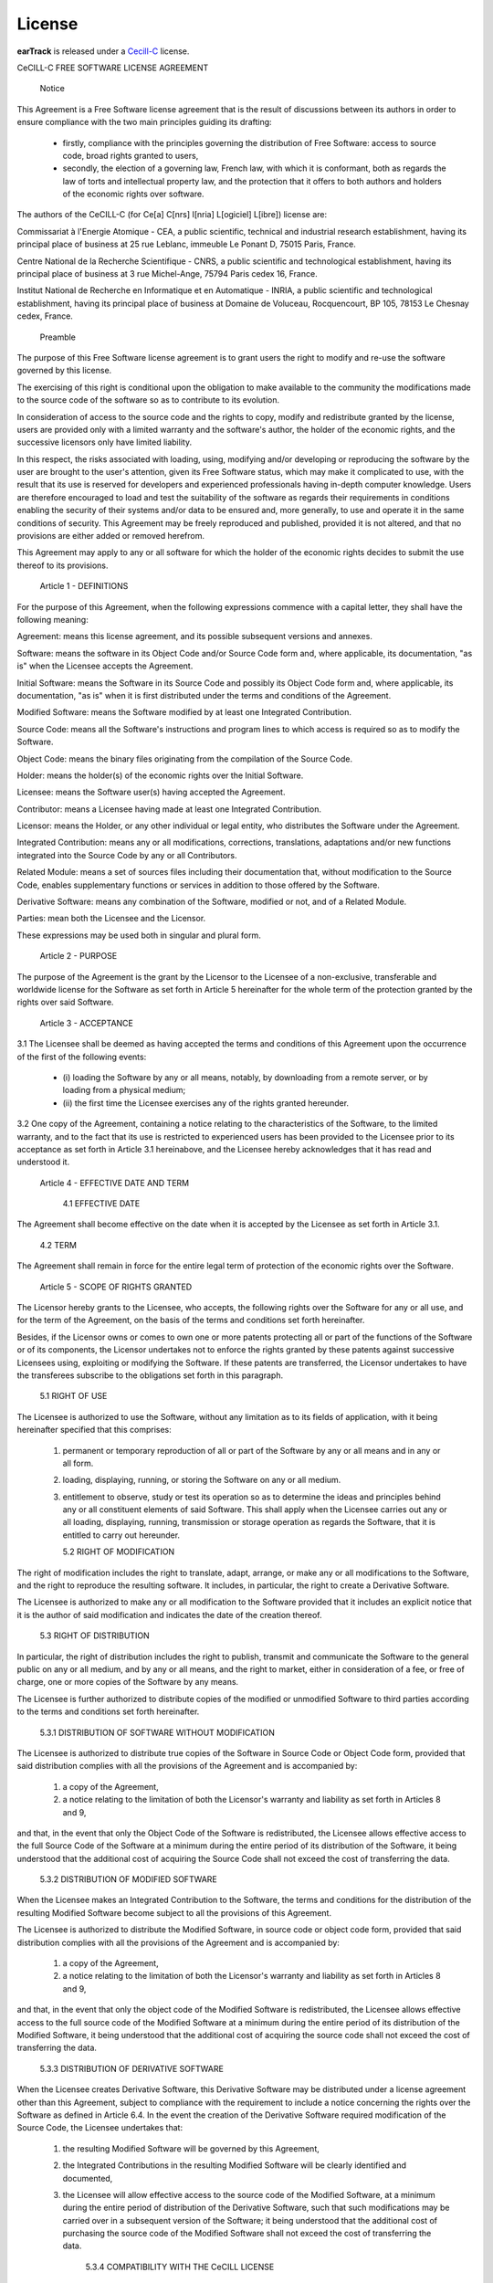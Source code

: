 License
-------

**earTrack** is released under a `Cecill-C <http://www.cecill
.info/licences/Licence_CeCILL-C_V1-en.html>`_ license.

CeCILL-C FREE SOFTWARE LICENSE AGREEMENT


    Notice

This Agreement is a Free Software license agreement that is the result
of discussions between its authors in order to ensure compliance with
the two main principles guiding its drafting:

    * firstly, compliance with the principles governing the distribution
      of Free Software: access to source code, broad rights granted to
      users,
    * secondly, the election of a governing law, French law, with which
      it is conformant, both as regards the law of torts and
      intellectual property law, and the protection that it offers to
      both authors and holders of the economic rights over software.

The authors of the CeCILL-C (for Ce[a] C[nrs] I[nria] L[ogiciel] L[ibre])
license are:

Commissariat à l'Energie Atomique - CEA, a public scientific, technical
and industrial research establishment, having its principal place of
business at 25 rue Leblanc, immeuble Le Ponant D, 75015 Paris, France.

Centre National de la Recherche Scientifique - CNRS, a public scientific
and technological establishment, having its principal place of business
at 3 rue Michel-Ange, 75794 Paris cedex 16, France.

Institut National de Recherche en Informatique et en Automatique -
INRIA, a public scientific and technological establishment, having its
principal place of business at Domaine de Voluceau, Rocquencourt, BP
105, 78153 Le Chesnay cedex, France.


    Preamble

The purpose of this Free Software license agreement is to grant users
the right to modify and re-use the software governed by this license.

The exercising of this right is conditional upon the obligation to make
available to the community the modifications made to the source code of
the software so as to contribute to its evolution.

In consideration of access to the source code and the rights to copy,
modify and redistribute granted by the license, users are provided only
with a limited warranty and the software's author, the holder of the
economic rights, and the successive licensors only have limited liability.

In this respect, the risks associated with loading, using, modifying
and/or developing or reproducing the software by the user are brought to
the user's attention, given its Free Software status, which may make it
complicated to use, with the result that its use is reserved for
developers and experienced professionals having in-depth computer
knowledge. Users are therefore encouraged to load and test the
suitability of the software as regards their requirements in conditions
enabling the security of their systems and/or data to be ensured and,
more generally, to use and operate it in the same conditions of
security. This Agreement may be freely reproduced and published,
provided it is not altered, and that no provisions are either added or
removed herefrom.

This Agreement may apply to any or all software for which the holder of
the economic rights decides to submit the use thereof to its provisions.


    Article 1 - DEFINITIONS

For the purpose of this Agreement, when the following expressions
commence with a capital letter, they shall have the following meaning:

Agreement: means this license agreement, and its possible subsequent
versions and annexes.

Software: means the software in its Object Code and/or Source Code form
and, where applicable, its documentation, "as is" when the Licensee
accepts the Agreement.

Initial Software: means the Software in its Source Code and possibly its
Object Code form and, where applicable, its documentation, "as is" when
it is first distributed under the terms and conditions of the Agreement.

Modified Software: means the Software modified by at least one
Integrated Contribution.

Source Code: means all the Software's instructions and program lines to
which access is required so as to modify the Software.

Object Code: means the binary files originating from the compilation of
the Source Code.

Holder: means the holder(s) of the economic rights over the Initial
Software.

Licensee: means the Software user(s) having accepted the Agreement.

Contributor: means a Licensee having made at least one Integrated
Contribution.

Licensor: means the Holder, or any other individual or legal entity, who
distributes the Software under the Agreement.

Integrated Contribution: means any or all modifications, corrections,
translations, adaptations and/or new functions integrated into the
Source Code by any or all Contributors.

Related Module: means a set of sources files including their
documentation that, without modification to the Source Code, enables
supplementary functions or services in addition to those offered by the
Software.

Derivative Software: means any combination of the Software, modified or
not, and of a Related Module.

Parties: mean both the Licensee and the Licensor.

These expressions may be used both in singular and plural form.


    Article 2 - PURPOSE

The purpose of the Agreement is the grant by the Licensor to the
Licensee of a non-exclusive, transferable and worldwide license for the
Software as set forth in Article 5 hereinafter for the whole term of the
protection granted by the rights over said Software.


    Article 3 - ACCEPTANCE

3.1 The Licensee shall be deemed as having accepted the terms and
conditions of this Agreement upon the occurrence of the first of the
following events:

    * (i) loading the Software by any or all means, notably, by
      downloading from a remote server, or by loading from a physical
      medium;
    * (ii) the first time the Licensee exercises any of the rights
      granted hereunder.

3.2 One copy of the Agreement, containing a notice relating to the
characteristics of the Software, to the limited warranty, and to the
fact that its use is restricted to experienced users has been provided
to the Licensee prior to its acceptance as set forth in Article 3.1
hereinabove, and the Licensee hereby acknowledges that it has read and
understood it.


    Article 4 - EFFECTIVE DATE AND TERM


      4.1 EFFECTIVE DATE

The Agreement shall become effective on the date when it is accepted by
the Licensee as set forth in Article 3.1.


      4.2 TERM

The Agreement shall remain in force for the entire legal term of
protection of the economic rights over the Software.


    Article 5 - SCOPE OF RIGHTS GRANTED

The Licensor hereby grants to the Licensee, who accepts, the following
rights over the Software for any or all use, and for the term of the
Agreement, on the basis of the terms and conditions set forth hereinafter.

Besides, if the Licensor owns or comes to own one or more patents
protecting all or part of the functions of the Software or of its
components, the Licensor undertakes not to enforce the rights granted by
these patents against successive Licensees using, exploiting or
modifying the Software. If these patents are transferred, the Licensor
undertakes to have the transferees subscribe to the obligations set
forth in this paragraph.


      5.1 RIGHT OF USE

The Licensee is authorized to use the Software, without any limitation
as to its fields of application, with it being hereinafter specified
that this comprises:

   1. permanent or temporary reproduction of all or part of the Software
      by any or all means and in any or all form.

   2. loading, displaying, running, or storing the Software on any or
      all medium.

   3. entitlement to observe, study or test its operation so as to
      determine the ideas and principles behind any or all constituent
      elements of said Software. This shall apply when the Licensee
      carries out any or all loading, displaying, running, transmission
      or storage operation as regards the Software, that it is entitled
      to carry out hereunder.


      5.2 RIGHT OF MODIFICATION

The right of modification includes the right to translate, adapt,
arrange, or make any or all modifications to the Software, and the right
to reproduce the resulting software. It includes, in particular, the
right to create a Derivative Software.

The Licensee is authorized to make any or all modification to the
Software provided that it includes an explicit notice that it is the
author of said modification and indicates the date of the creation thereof.


      5.3 RIGHT OF DISTRIBUTION

In particular, the right of distribution includes the right to publish,
transmit and communicate the Software to the general public on any or
all medium, and by any or all means, and the right to market, either in
consideration of a fee, or free of charge, one or more copies of the
Software by any means.

The Licensee is further authorized to distribute copies of the modified
or unmodified Software to third parties according to the terms and
conditions set forth hereinafter.


        5.3.1 DISTRIBUTION OF SOFTWARE WITHOUT MODIFICATION

The Licensee is authorized to distribute true copies of the Software in
Source Code or Object Code form, provided that said distribution
complies with all the provisions of the Agreement and is accompanied by:

   1. a copy of the Agreement,

   2. a notice relating to the limitation of both the Licensor's
      warranty and liability as set forth in Articles 8 and 9,

and that, in the event that only the Object Code of the Software is
redistributed, the Licensee allows effective access to the full Source
Code of the Software at a minimum during the entire period of its
distribution of the Software, it being understood that the additional
cost of acquiring the Source Code shall not exceed the cost of
transferring the data.


        5.3.2 DISTRIBUTION OF MODIFIED SOFTWARE

When the Licensee makes an Integrated Contribution to the Software, the
terms and conditions for the distribution of the resulting Modified
Software become subject to all the provisions of this Agreement.

The Licensee is authorized to distribute the Modified Software, in
source code or object code form, provided that said distribution
complies with all the provisions of the Agreement and is accompanied by:

   1. a copy of the Agreement,

   2. a notice relating to the limitation of both the Licensor's
      warranty and liability as set forth in Articles 8 and 9,

and that, in the event that only the object code of the Modified
Software is redistributed, the Licensee allows effective access to the
full source code of the Modified Software at a minimum during the entire
period of its distribution of the Modified Software, it being understood
that the additional cost of acquiring the source code shall not exceed
the cost of transferring the data.


        5.3.3 DISTRIBUTION OF DERIVATIVE SOFTWARE

When the Licensee creates Derivative Software, this Derivative Software
may be distributed under a license agreement other than this Agreement,
subject to compliance with the requirement to include a notice
concerning the rights over the Software as defined in Article 6.4.
In the event the creation of the Derivative Software required modification
of the Source Code, the Licensee undertakes that:

   1. the resulting Modified Software will be governed by this Agreement,
   2. the Integrated Contributions in the resulting Modified Software
      will be clearly identified and documented,
   3. the Licensee will allow effective access to the source code of the
      Modified Software, at a minimum during the entire period of
      distribution of the Derivative Software, such that such
      modifications may be carried over in a subsequent version of the
      Software; it being understood that the additional cost of
      purchasing the source code of the Modified Software shall not
      exceed the cost of transferring the data.


        5.3.4 COMPATIBILITY WITH THE CeCILL LICENSE

When a Modified Software contains an Integrated Contribution subject to
the CeCILL license agreement, or when a Derivative Software contains a
Related Module subject to the CeCILL license agreement, the provisions
set forth in the third item of Article 6.4 are optional.


    Article 6 - INTELLECTUAL PROPERTY


      6.1 OVER THE INITIAL SOFTWARE

The Holder owns the economic rights over the Initial Software. Any or
all use of the Initial Software is subject to compliance with the terms
and conditions under which the Holder has elected to distribute its work
and no one shall be entitled to modify the terms and conditions for the
distribution of said Initial Software.

The Holder undertakes that the Initial Software will remain ruled at
least by this Agreement, for the duration set forth in Article 4.2.


      6.2 OVER THE INTEGRATED CONTRIBUTIONS

The Licensee who develops an Integrated Contribution is the owner of the
intellectual property rights over this Contribution as defined by
applicable law.


      6.3 OVER THE RELATED MODULES

The Licensee who develops a Related Module is the owner of the
intellectual property rights over this Related Module as defined by
applicable law and is free to choose the type of agreement that shall
govern its distribution under the conditions defined in Article 5.3.3.


      6.4 NOTICE OF RIGHTS

The Licensee expressly undertakes:

   1. not to remove, or modify, in any manner, the intellectual property
      notices attached to the Software;

   2. to reproduce said notices, in an identical manner, in the copies
      of the Software modified or not;

   3. to ensure that use of the Software, its intellectual property
      notices and the fact that it is governed by the Agreement is
      indicated in a text that is easily accessible, specifically from
      the interface of any Derivative Software.

The Licensee undertakes not to directly or indirectly infringe the
intellectual property rights of the Holder and/or Contributors on the
Software and to take, where applicable, vis-à-vis its staff, any and all
measures required to ensure respect of said intellectual property rights
of the Holder and/or Contributors.


    Article 7 - RELATED SERVICES

7.1 Under no circumstances shall the Agreement oblige the Licensor to
provide technical assistance or maintenance services for the Software.

However, the Licensor is entitled to offer this type of services. The
terms and conditions of such technical assistance, and/or such
maintenance, shall be set forth in a separate instrument. Only the
Licensor offering said maintenance and/or technical assistance services
shall incur liability therefor.

7.2 Similarly, any Licensor is entitled to offer to its licensees, under
its sole responsibility, a warranty, that shall only be binding upon
itself, for the redistribution of the Software and/or the Modified
Software, under terms and conditions that it is free to decide. Said
warranty, and the financial terms and conditions of its application,
shall be subject of a separate instrument executed between the Licensor
and the Licensee.


    Article 8 - LIABILITY

8.1 Subject to the provisions of Article 8.2, the Licensee shall be
entitled to claim compensation for any direct loss it may have suffered
from the Software as a result of a fault on the part of the relevant
Licensor, subject to providing evidence thereof.

8.2 The Licensor's liability is limited to the commitments made under
this Agreement and shall not be incurred as a result of in particular:
(i) loss due the Licensee's total or partial failure to fulfill its
obligations, (ii) direct or consequential loss that is suffered by the
Licensee due to the use or performance of the Software, and (iii) more
generally, any consequential loss. In particular the Parties expressly
agree that any or all pecuniary or business loss (i.e. loss of data,
loss of profits, operating loss, loss of customers or orders,
opportunity cost, any disturbance to business activities) or any or all
legal proceedings instituted against the Licensee by a third party,
shall constitute consequential loss and shall not provide entitlement to
any or all compensation from the Licensor.


    Article 9 - WARRANTY

9.1 The Licensee acknowledges that the scientific and technical
state-of-the-art when the Software was distributed did not enable all
possible uses to be tested and verified, nor for the presence of
possible defects to be detected. In this respect, the Licensee's
attention has been drawn to the risks associated with loading, using,
modifying and/or developing and reproducing the Software which are
reserved for experienced users.

The Licensee shall be responsible for verifying, by any or all means,
the suitability of the product for its requirements, its good working
order, and for ensuring that it shall not cause damage to either persons
or properties.

9.2 The Licensor hereby represents, in good faith, that it is entitled
to grant all the rights over the Software (including in particular the
rights set forth in Article 5).

9.3 The Licensee acknowledges that the Software is supplied "as is" by
the Licensor without any other express or tacit warranty, other than
that provided for in Article 9.2 and, in particular, without any warranty
as to its commercial value, its secured, safe, innovative or relevant
nature.

Specifically, the Licensor does not warrant that the Software is free
from any error, that it will operate without interruption, that it will
be compatible with the Licensee's own equipment and software
configuration, nor that it will meet the Licensee's requirements.

9.4 The Licensor does not either expressly or tacitly warrant that the
Software does not infringe any third party intellectual property right
relating to a patent, software or any other property right. Therefore,
the Licensor disclaims any and all liability towards the Licensee
arising out of any or all proceedings for infringement that may be
instituted in respect of the use, modification and redistribution of the
Software. Nevertheless, should such proceedings be instituted against
the Licensee, the Licensor shall provide it with technical and legal
assistance for its defense. Such technical and legal assistance shall be
decided on a case-by-case basis between the relevant Licensor and the
Licensee pursuant to a memorandum of understanding. The Licensor
disclaims any and all liability as regards the Licensee's use of the
name of the Software. No warranty is given as regards the existence of
prior rights over the name of the Software or as regards the existence
of a trademark.


    Article 10 - TERMINATION

10.1 In the event of a breach by the Licensee of its obligations
hereunder, the Licensor may automatically terminate this Agreement
thirty (30) days after notice has been sent to the Licensee and has
remained ineffective.

10.2 A Licensee whose Agreement is terminated shall no longer be
authorized to use, modify or distribute the Software. However, any
licenses that it may have granted prior to termination of the Agreement
shall remain valid subject to their having been granted in compliance
with the terms and conditions hereof.


    Article 11 - MISCELLANEOUS


      11.1 EXCUSABLE EVENTS

Neither Party shall be liable for any or all delay, or failure to
perform the Agreement, that may be attributable to an event of force
majeure, an act of God or an outside cause, such as defective
functioning or interruptions of the electricity or telecommunications
networks, network paralysis following a virus attack, intervention by
government authorities, natural disasters, water damage, earthquakes,
fire, explosions, strikes and labor unrest, war, etc.

11.2 Any failure by either Party, on one or more occasions, to invoke
one or more of the provisions hereof, shall under no circumstances be
interpreted as being a waiver by the interested Party of its right to
invoke said provision(s) subsequently.

11.3 The Agreement cancels and replaces any or all previous agreements,
whether written or oral, between the Parties and having the same
purpose, and constitutes the entirety of the agreement between said
Parties concerning said purpose. No supplement or modification to the
terms and conditions hereof shall be effective as between the Parties
unless it is made in writing and signed by their duly authorized
representatives.

11.4 In the event that one or more of the provisions hereof were to
conflict with a current or future applicable act or legislative text,
said act or legislative text shall prevail, and the Parties shall make
the necessary amendments so as to comply with said act or legislative
text. All other provisions shall remain effective. Similarly, invalidity
of a provision of the Agreement, for any reason whatsoever, shall not
cause the Agreement as a whole to be invalid.


      11.5 LANGUAGE

The Agreement is drafted in both French and English and both versions
are deemed authentic.


    Article 12 - NEW VERSIONS OF THE AGREEMENT

12.1 Any person is authorized to duplicate and distribute copies of this
Agreement.

12.2 So as to ensure coherence, the wording of this Agreement is
protected and may only be modified by the authors of the License, who
reserve the right to periodically publish updates or new versions of the
Agreement, each with a separate number. These subsequent versions may
address new issues encountered by Free Software.

12.3 Any Software distributed under a given version of the Agreement may
only be subsequently distributed under the same version of the Agreement
or a subsequent version.


    Article 13 - GOVERNING LAW AND JURISDICTION

13.1 The Agreement is governed by French law. The Parties agree to
endeavor to seek an amicable solution to any disagreements or disputes
that may arise during the performance of the Agreement.

13.2 Failing an amicable solution within two (2) months as from their
occurrence, and unless emergency proceedings are necessary, the
disagreements or disputes shall be referred to the Paris Courts having
jurisdiction, by the more diligent Party.


Version 1.0 dated 2006-09-05.
